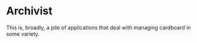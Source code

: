 * Archivist

This is, broadly, a pile of applications that deal with managing cardboard in
some variety.

